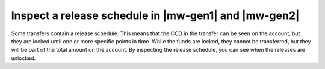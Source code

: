 .. _inspect-release-schedule-mw:

=====================================================
Inspect a release schedule in |mw-gen1| and |mw-gen2|
=====================================================

Some transfers contain a release schedule. This means that the CCD in the transfer can be seen on the account, but they are locked
until one or more specific points in time. While the funds are locked, they cannot be transferred, but they will be part of the total amount on the account.
By inspecting the release schedule, you can see when the releases are unlocked.

.. tabs::

      .. tab:: |mw-gen2|

            #. Go to the **Accounts** page.

            #. Tap the balance area of the account that received the transaction with a release schedule or tap |moredetails|.

            #. Tap the |hamburger| menu in the upper right corner.

            #. Tap **Release Schedule**.

            You can now see the coming releases on the account.


      .. tab:: |mw-gen1|

            #. Go to the **Accounts** page.

            #. Tap the balance area of the account that received the transaction with a release schedule or tap |moredetails|.

               .. image:: ../images/mobile-wallet/MW32.png
                  :width: 25%

            #. Tap the |hamburger| menu in the upper right corner.

            #. Tap **Release Schedule**.

               .. image:: ../images/mobile-wallet/MW56.png
                  :width: 25%

            You can now see the coming releases on the account.

            |

            .. image:: ../images/mobile-wallet/MW57.png
                  :width: 25%

            |

.. |hamburger| image:: ../images/hamburger.png
             :alt: Three horizontal lines

.. |moredetails| image:: ../images/more-arrow.png
             :alt: Button with More and double-headed arrow
